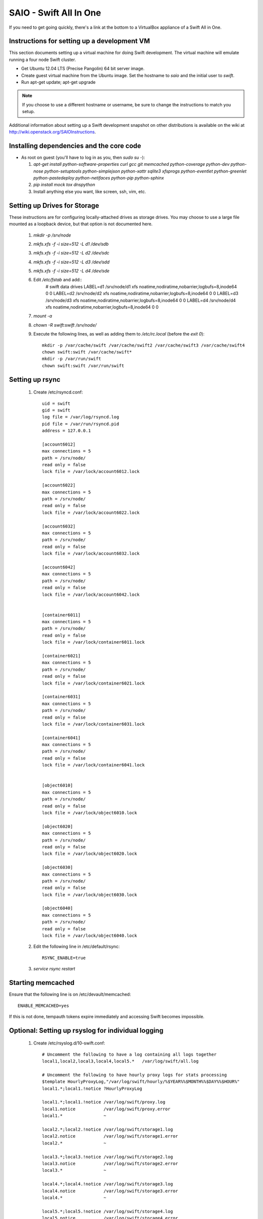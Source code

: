 =======================
SAIO - Swift All In One
=======================

If you need to get going quickly, there's a link at the bottom to a VirtualBox
appliance of a Swift All in One.

---------------------------------------------
Instructions for setting up a development VM
---------------------------------------------

This section documents setting up a virtual machine for doing Swift
development. The virtual machine will emulate running a four node Swift
cluster.

* Get Ubuntu 12.04 LTS (Precise Pangolin) 64 bit server image.

* Create guest virtual machine from the Ubuntu image. Set the hostname to
  `saio` and the initial user to `swift`.

* Run apt-get update; apt-get upgrade

.. note::

    If you choose to use a different hostname or username, be sure to change
    the instructions to match you setup.

Additional information about setting up a Swift development snapshot on other
distributions is available on the wiki at
http://wiki.openstack.org/SAIOInstructions.

-----------------------------------------
Installing dependencies and the core code
-----------------------------------------
* As root on guest (you'll have to log in as you, then `sudo su -`):

  #. `apt-get install python-software-properties curl gcc git memcached
     python-coverage python-dev python-nose python-setuptools python-simplejson
     python-xattr sqlite3 xfsprogs python-eventlet python-greenlet
     python-pastedeploy python-netifaces python-pip python-sphinx`
  #. `pip install mock tox dnspython`
  #. Install anything else you want, like screen, ssh, vim, etc.

-----------------------------
Setting up Drives for Storage
-----------------------------

These instructions are for configuring locally-attached drives as storage
drives. You may choose to use a large file mounted as a loopback device, but
that option is not documented here.

  #. `mkdir -p /srv/node`
  #. `mkfs.xfs -f -i size=512 -L d1 /dev/sdb`
  #. `mkfs.xfs -f -i size=512 -L d2 /dev/sdc`
  #. `mkfs.xfs -f -i size=512 -L d3 /dev/sdd`
  #. `mkfs.xfs -f -i size=512 -L d4 /dev/sde`
  #. Edit `/etc/fstab` and add::
      # swift data drives
      LABEL=d1  /srv/node/d1  xfs noatime,nodiratime,nobarrier,logbufs=8,inode64 0 0
      LABEL=d2  /srv/node/d2  xfs noatime,nodiratime,nobarrier,logbufs=8,inode64 0 0
      LABEL=d3  /srv/node/d3  xfs noatime,nodiratime,nobarrier,logbufs=8,inode64 0 0
      LABEL=d4  /srv/node/d4  xfs noatime,nodiratime,nobarrier,logbufs=8,inode64 0 0
  #. `mount -a`
  #. `chown -R swift:swift /srv/node/`
  #. Execute the following lines, as well as adding them to `/etc/rc.local`
     (before the `exit 0`)::

      mkdir -p /var/cache/swift /var/cache/swift2 /var/cache/swift3 /var/cache/swift4
      chown swift:swift /var/cache/swift*
      mkdir -p /var/run/swift
      chown swift:swift /var/run/swift

----------------
Setting up rsync
----------------

  #. Create /etc/rsyncd.conf::

      uid = swift
      gid = swift
      log file = /var/log/rsyncd.log
      pid file = /var/run/rsyncd.pid
      address = 127.0.0.1

      [account6012]
      max connections = 5
      path = /srv/node/
      read only = false
      lock file = /var/lock/account6012.lock

      [account6022]
      max connections = 5
      path = /srv/node/
      read only = false
      lock file = /var/lock/account6022.lock

      [account6032]
      max connections = 5
      path = /srv/node/
      read only = false
      lock file = /var/lock/account6032.lock

      [account6042]
      max connections = 5
      path = /srv/node/
      read only = false
      lock file = /var/lock/account6042.lock


      [container6011]
      max connections = 5
      path = /srv/node/
      read only = false
      lock file = /var/lock/container6011.lock

      [container6021]
      max connections = 5
      path = /srv/node/
      read only = false
      lock file = /var/lock/container6021.lock

      [container6031]
      max connections = 5
      path = /srv/node/
      read only = false
      lock file = /var/lock/container6031.lock

      [container6041]
      max connections = 5
      path = /srv/node/
      read only = false
      lock file = /var/lock/container6041.lock


      [object6010]
      max connections = 5
      path = /srv/node/
      read only = false
      lock file = /var/lock/object6010.lock

      [object6020]
      max connections = 5
      path = /srv/node/
      read only = false
      lock file = /var/lock/object6020.lock

      [object6030]
      max connections = 5
      path = /srv/node/
      read only = false
      lock file = /var/lock/object6030.lock

      [object6040]
      max connections = 5
      path = /srv/node/
      read only = false
      lock file = /var/lock/object6040.lock

  #. Edit the following line in /etc/default/rsync::

      RSYNC_ENABLE=true

  #. `service rsync restart`

------------------
Starting memcached
------------------

Ensure that the following line is on /etc/devault/memcached::

    ENABLE_MEMCACHED=yes

If this is not done, tempauth tokens expire immediately and accessing
Swift becomes impossible.

---------------------------------------------------
Optional: Setting up rsyslog for individual logging
---------------------------------------------------

  #. Create /etc/rsyslog.d/10-swift.conf::

      # Uncomment the following to have a log containing all logs together
      local1,local2,local3,local4,local5.*   /var/log/swift/all.log

      # Uncomment the following to have hourly proxy logs for stats processing
      $template HourlyProxyLog,"/var/log/swift/hourly/%$YEAR%%$MONTH%%$DAY%%$HOUR%"
      local1.*;local1.!notice ?HourlyProxyLog

      local1.*;local1.!notice /var/log/swift/proxy.log
      local1.notice           /var/log/swift/proxy.error
      local1.*                ~

      local2.*;local2.!notice /var/log/swift/storage1.log
      local2.notice           /var/log/swift/storage1.error
      local2.*                ~

      local3.*;local3.!notice /var/log/swift/storage2.log
      local3.notice           /var/log/swift/storage2.error
      local3.*                ~

      local4.*;local4.!notice /var/log/swift/storage3.log
      local4.notice           /var/log/swift/storage3.error
      local4.*                ~

      local5.*;local5.!notice /var/log/swift/storage4.log
      local5.notice           /var/log/swift/storage4.error
      local5.*                ~

  #. Edit /etc/rsyslog.conf and make the following change::

      $PrivDropToGroup adm

  #. `mkdir -p /var/log/swift/hourly`
  #. `chown -R syslog.adm /var/log/swift`
  #. `chmod -R g+w /var/log/swift`
  #. `service rsyslog restart`

------------------------------------------------
Getting the code and setting up test environment
------------------------------------------------

Sample configuration files are provided with all defaults in line-by-line
comments.

.. note::

  Some development operations require hard-linking of files, which is not
  available on VirtualBox shared folders. Please plan accordingly.

Do these commands as the user "swift" on the guest VM.

  #. Get the swift source code and install it:

      #. `cd && git clone git://github.com/openstack/swift.git`
      #. `cd ~/swift; sudo python ./setup.py develop`

  #. Get the python-swiftclient source code and install it:

      #. `cd && git clone git://github.com/openstack/python-swiftclient.git`
      #. `cd ~/python-swiftclient; sudo python ./setup.py develop`

  #. `cd && mkdir ~/bin`
  #. Edit`~/.bashrc` and add to the end::

        export SWIFT_TEST_CONFIG_FILE=/etc/swift/test.conf
        export PATH=${PATH}:/home/swift/bin

  #. `source ~/.bashrc`


---------------------
Configuring each node
---------------------

Sample configuration files are provided with all defaults in line-by-line
comments. The sample config files are provided in the ``etc`` directory of
the swift source code.

  #. `sudo mkdir -p /etc/swift`
  #. `sudo chown swift:swift /etc/swift`
  #. `mkdir /etc/swift/{account,container,object}-server`
  #. Create `/etc/swift/proxy-server.conf`::

      [DEFAULT]
      bind_port = 8080
      user = swift
      log_facility = LOG_LOCAL1
      log_level = DEBUG
      eventlet_debug = true

      [pipeline:main]
      pipeline = catch_errors healthcheck cache tempauth proxy-logging proxy-server

      [app:proxy-server]
      use = egg:swift#proxy
      allow_account_management = true
      account_autocreate = true

      [filter:tempauth]
      use = egg:swift#tempauth
      user_admin_admin = admin .admin .reseller_admin
      user_test_tester = testing .admin
      user_test2_tester2 = testing2 .admin http://192.168.52.2:8080/v1/AUTH_test2
      user_test4_tester4 = testing4 .admin http://192.168.52.2:8080/v1/AUTH_test4
      user_test_tester3 = testing3
      user_demo_demo = demo .admin http://192.168.52.2:8080/v1/AUTH_abc

      [filter:catch_errors]
      use = egg:swift#catch_errors

      [filter:healthcheck]
      use = egg:swift#healthcheck

      [filter:cache]
      use = egg:swift#memcache

      [filter:proxy-logging]
      use = egg:swift#proxy_logging

  #. Create `/etc/swift/swift.conf`::

        PRE=`python -c 'import uuid; print uuid.uuid4().hex'`
        SUFF=`python -c 'import uuid; print uuid.uuid4().hex'`
        cat <<EOF >/etc/swift/swift.conf
        [swift-hash]
        # random unique strings that can never change (DO NOT LOSE)
        swift_hash_path_prefix = $PRE
        swift_hash_path_suffix = $SUFF
        EOF

  #. Create `/etc/swift/account-server/1.conf`::

        [DEFAULT]
        devices = /srv/node/
        bind_port = 6012
        user = swift
        log_facility = LOG_LOCAL2
        recon_cache_path = /var/cache/swift
        eventlet_debug = true
        log_level = DEBUG

        [pipeline:main]
        pipeline = recon account-server

        [app:account-server]
        use = egg:swift#account

        [filter:recon]
        use = egg:swift#recon

        [account-replicator]
        vm_test_mode = yes

        [account-auditor]

        [account-reaper]

  #. Create `/etc/swift/account-server/2.conf`::

        [DEFAULT]
        devices = /srv/node/
        bind_port = 6022
        user = swift
        log_facility = LOG_LOCAL3
        recon_cache_path = /var/cache/swift
        eventlet_debug = true
        log_level = DEBUG

        [pipeline:main]
        pipeline = recon account-server

        [app:account-server]
        use = egg:swift#account

        [filter:recon]
        use = egg:swift#recon

        [account-replicator]
        vm_test_mode = yes

        [account-auditor]

        [account-reaper]

  #. Create `/etc/swift/account-server/3.conf`::

        [DEFAULT]
        devices = /srv/node/
        bind_port = 6032
        user = swift
        log_facility = LOG_LOCAL4
        recon_cache_path = /var/cache/swift
        eventlet_debug = true
        log_level = DEBUG

        [pipeline:main]
        pipeline = recon account-server

        [app:account-server]
        use = egg:swift#account

        [filter:recon]
        use = egg:swift#recon

        [account-replicator]
        vm_test_mode = yes

        [account-auditor]

        [account-reaper]

  #. Create `/etc/swift/account-server/4.conf`::

        [DEFAULT]
        devices = /srv/node/
        bind_port = 6042
        user = swift
        log_facility = LOG_LOCAL5
        recon_cache_path = /var/cache/swift
        eventlet_debug = true
        log_level = DEBUG

        [pipeline:main]
        pipeline = recon account-server

        [app:account-server]
        use = egg:swift#account

        [filter:recon]
        use = egg:swift#recon

        [account-replicator]
        vm_test_mode = yes

        [account-auditor]

        [account-reaper]

  #. Create `/etc/swift/container-server/1.conf`::

        [DEFAULT]
        devices = /srv/node/
        bind_port = 6011
        user = swift
        log_facility = LOG_LOCAL2
        recon_cache_path = /var/cache/swift
        eventlet_debug = true
        log_level = DEBUG

        [pipeline:main]
        pipeline = recon container-server

        [app:container-server]
        use = egg:swift#container

        [filter:recon]
        use = egg:swift#recon

        [container-replicator]
        vm_test_mode = yes

        [container-updater]

        [container-auditor]

        [container-sync]

  #. Create `/etc/swift/container-server/2.conf`::

        [DEFAULT]
        devices = /srv/node/
        bind_port = 6021
        user = swift
        log_facility = LOG_LOCAL3
        recon_cache_path = /var/cache/swift
        eventlet_debug = true
        log_level = DEBUG

        [pipeline:main]
        pipeline = recon container-server

        [app:container-server]
        use = egg:swift#container

        [filter:recon]
        use = egg:swift#recon

        [container-replicator]
        vm_test_mode = yes

        [container-updater]

        [container-auditor]

        [container-sync]

  #. Create `/etc/swift/container-server/3.conf`::

        [DEFAULT]
        devices = /srv/node/
        bind_port = 6031
        user = swift
        log_facility = LOG_LOCAL4
        recon_cache_path = /var/cache/swift
        eventlet_debug = true
        log_level = DEBUG

        [pipeline:main]
        pipeline = recon container-server

        [app:container-server]
        use = egg:swift#container

        [filter:recon]
        use = egg:swift#recon

        [container-replicator]
        vm_test_mode = yes

        [container-updater]

        [container-auditor]

        [container-sync]

  #. Create `/etc/swift/container-server/4.conf`::

        [DEFAULT]
        devices = /srv/node/
        bind_port = 6041
        user = swift
        log_facility = LOG_LOCAL5
        recon_cache_path = /var/cache/swift
        eventlet_debug = true
        log_level = DEBUG

        [pipeline:main]
        pipeline = recon container-server

        [app:container-server]
        use = egg:swift#container

        [filter:recon]
        use = egg:swift#recon

        [container-replicator]
        vm_test_mode = yes

        [container-updater]

        [container-auditor]

        [container-sync]


  #. Create `/etc/swift/object-server/1.conf`::

        [DEFAULT]
        devices = /srv/node/
        bind_port = 6010
        user = swift
        log_facility = LOG_LOCAL2
        recon_cache_path = /var/cache/swift
        eventlet_debug = true
        log_level = DEBUG
        disable_fallocate = true

        [pipeline:main]
        pipeline = recon object-server

        [app:object-server]
        use = egg:swift#object

        [filter:recon]
        use = egg:swift#recon

        [object-replicator]
        vm_test_mode = yes

        [object-updater]

        [object-auditor]

  #. Create `/etc/swift/object-server/2.conf`::

        [DEFAULT]
        devices = /srv/node/
        bind_port = 6020
        user = swift
        log_facility = LOG_LOCAL3
        recon_cache_path = /var/cache/swift
        eventlet_debug = true
        log_level = DEBUG
        disable_fallocate = true

        [pipeline:main]
        pipeline = recon object-server

        [app:object-server]
        use = egg:swift#object

        [filter:recon]
        use = egg:swift#recon

        [object-replicator]
        vm_test_mode = yes

        [object-updater]

        [object-auditor]

  #. Create `/etc/swift/object-server/3.conf`::

        [DEFAULT]
        devices = /srv/node/
        bind_port = 6030
        user = swift
        log_facility = LOG_LOCAL4
        recon_cache_path = /var/cache/swift
        eventlet_debug = true
        log_level = DEBUG
        disable_fallocate = true

        [pipeline:main]
        pipeline = recon object-server

        [app:object-server]
        use = egg:swift#object

        [filter:recon]
        use = egg:swift#recon

        [object-replicator]
        vm_test_mode = yes

        [object-updater]

        [object-auditor]

  #. Create `/etc/swift/object-server/4.conf`::

        [DEFAULT]
        devices = /srv/node/
        bind_port = 6040
        user = swift
        log_facility = LOG_LOCAL5
        recon_cache_path = /var/cache/swift
        eventlet_debug = true
        log_level = DEBUG
        disable_fallocate = true

        [pipeline:main]
        pipeline = recon object-server

        [app:object-server]
        use = egg:swift#object

        [filter:recon]
        use = egg:swift#recon

        [object-replicator]
        vm_test_mode = yes

        [object-updater]

        [object-auditor]


------------------------------------
Setting up scripts for running Swift
------------------------------------

  #. Create `~/bin/resetswift.`::

      #!/bin/bash

      swift-init all stop

      sudo umount /dev/sdb
      sudo mkfs.xfs -f -i size=512 -L d1 /dev/sdb

      sudo umount /dev/sdc
      sudo mkfs.xfs -f -i size=512 -L d2 /dev/sdc

      sudo umount /dev/sdd
      sudo mkfs.xfs -f -i size=512 -L d3 /dev/sdd

      sudo umount /dev/sde
      sudo mkfs.xfs -f -i size=512 -L d4 /dev/sde

      sudo mount -a

      sudo chown -R swift:swift /srv/node/

      sudo rm -rf /var/log/swift
      sudo mkdir -p /var/log/swift/hourly
      sudo chown -R syslog:adm /var/log/swift

      sudo mkdir /var/cache/swift
      sudo chown -R swift:swift /var/cache/swift

      find /var/cache/swift* -type f -name *.recon -exec rm -f {} \;

      sudo service rsyslog restart
      sudo service memcached restart

  #. Create `~/bin/remakerings`::

      #!/bin/bash

      cd /etc/swift

      rm -f *.builder *.ring.gz backups/*.builder backups/*.ring.gz

      swift-ring-builder object.builder create 12 3 1
      swift-ring-builder object.builder add z1-127.0.0.1:6010/d1 1
      swift-ring-builder object.builder add z2-127.0.0.1:6020/d2 1
      swift-ring-builder object.builder add z3-127.0.0.1:6030/d3 1
      swift-ring-builder object.builder add z4-127.0.0.1:6040/d4 1
      swift-ring-builder object.builder rebalance
      swift-ring-builder container.builder create 12 3 1
      swift-ring-builder container.builder add z1-127.0.0.1:6011/d1 1
      swift-ring-builder container.builder add z2-127.0.0.1:6021/d2 1
      swift-ring-builder container.builder add z3-127.0.0.1:6031/d3 1
      swift-ring-builder container.builder add z4-127.0.0.1:6041/d4 1
      swift-ring-builder container.builder rebalance
      swift-ring-builder account.builder create 12 3 1
      swift-ring-builder account.builder add z1-127.0.0.1:6012/d1 1
      swift-ring-builder account.builder add z2-127.0.0.1:6022/d2 1
      swift-ring-builder account.builder add z3-127.0.0.1:6032/d3 1
      swift-ring-builder account.builder add z4-127.0.0.1:6042/d4 1
      swift-ring-builder account.builder rebalance

  #. Create `~/bin/startmain`::

      #!/bin/bash

      if [ ! -d /var/run/swift ]; then
        sudo mkdir -p /var/run/swift
        sudo chown -R swift:swift /var/run/swift
      fi

      swift-init main start

  #. Create `~/bin/startrest`::

        #!/bin/bash

        swift-init rest start

  #. `chmod +x ~/bin/*`
  #. `remakerings`
  #. `cp ~/swift/test/sample.conf /etc/swift/test.conf`
  #. `cd ~/swift; ./.unittests` (This will generate a lot of output, but one of
     the last lines of the output should be "OK".)
  #. `startmain` (The ``Unable to increase file descriptor limit.  Running as non-root?`` warnings are expected and ok.)
  #. Get an `X-Storage-Url` and `X-Auth-Token`:
     `curl -i -H 'X-Storage-User: test:tester' -H 'X-Storage-Pass: testing' http://127.0.0.1:8080/auth/v1.0`
  #. Check that you can GET account:
     `curl -i -H 'X-Auth-Token: <token-from-x-auth-token-above>' <url-from-x-storage-url-above>`
  #. Check that `swift` works:
     `swift -A http://127.0.0.1:8080/auth/v1.0 -U test:tester -K testing stat`
  #. `cd ~/swift; ./.functests` (Note: functional tests will first delete
     everything in the configured accounts.)
  #. `cd ~/swift; ./.probetests` (Note: probe tests will reset your
     environment as they call `resetswift` for each test.)

----------------
Debugging Issues
----------------

If all doesn't go as planned, and tests fail, or you can't auth, or something
doesn't work, here are some good starting places to look for issues:

#. Everything is logged using system facilities -- usually in /var/log/syslog,
   but possibly in /var/log/messages on e.g. Fedora -- so that is a good first
   place to look for errors (most likely python tracebacks).
#. When using the ``catch-errors`` middleware (as in the instuctions above),
   all external requests will have the same transaction ID logged. This allows
   you to easily search all of your log files to see all log messages
   associated with a particular request.
#. Make sure all of the server processes are running.  For the base
   functionality, the Proxy, Account, Container, and Object servers
   should be running.
#. If one of the servers are not running, and no errors are logged to syslog,
   it may be useful to try to start the server manually, for example:
   `swift-object-server /etc/swift/object-server/1.conf` will start the
   object server.  If there are problems not showing up in syslog,
   then you will likely see the traceback on startup.
#. If you need to, you can turn off syslog for unit tests. This can be
   useful for environments where /dev/log is unavailable, or which
   cannot rate limit (unit tests generate a lot of logs very quickly).
   Open the file SWIFT_TEST_CONFIG_FILE points to, and change the
   value of fake_syslog to True.
